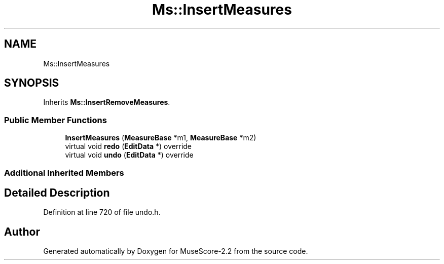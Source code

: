 .TH "Ms::InsertMeasures" 3 "Mon Jun 5 2017" "MuseScore-2.2" \" -*- nroff -*-
.ad l
.nh
.SH NAME
Ms::InsertMeasures
.SH SYNOPSIS
.br
.PP
.PP
Inherits \fBMs::InsertRemoveMeasures\fP\&.
.SS "Public Member Functions"

.in +1c
.ti -1c
.RI "\fBInsertMeasures\fP (\fBMeasureBase\fP *m1, \fBMeasureBase\fP *m2)"
.br
.ti -1c
.RI "virtual void \fBredo\fP (\fBEditData\fP *) override"
.br
.ti -1c
.RI "virtual void \fBundo\fP (\fBEditData\fP *) override"
.br
.in -1c
.SS "Additional Inherited Members"
.SH "Detailed Description"
.PP 
Definition at line 720 of file undo\&.h\&.

.SH "Author"
.PP 
Generated automatically by Doxygen for MuseScore-2\&.2 from the source code\&.
